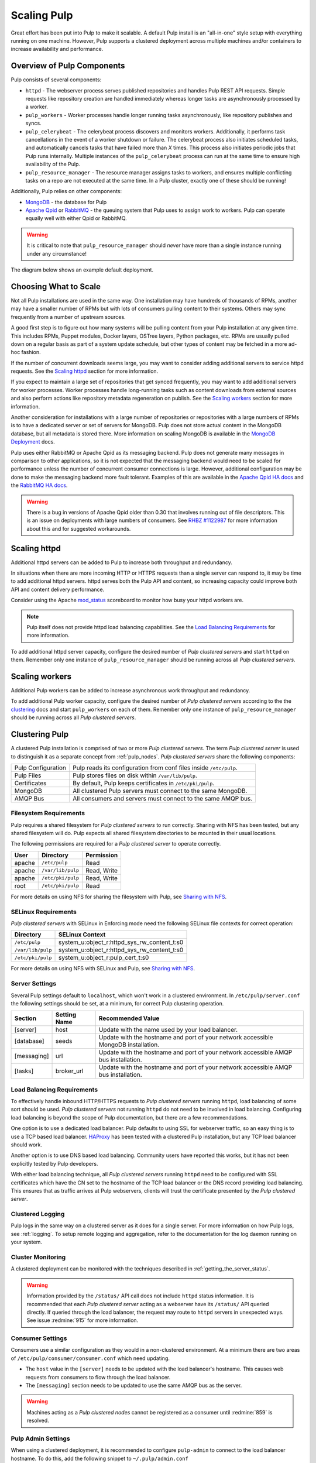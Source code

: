 .. _MongoDB: http://www.mongodb.org/
.. _Apache Qpid: https://qpid.apache.org/
.. _RabbitMQ: http://www.rabbitmq.com/
.. _MongoDB Deployment: http://www.mongodb.org/about/introduction/#deployment-architectures
.. _Apache Qpid HA docs: https://qpid.apache.org/releases/qpid-0.28/cpp-broker/book/chapter-ha.html
.. _RabbitMQ HA docs: http://www.rabbitmq.com/ha.html
.. _mod_status: https://httpd.apache.org/docs/2.2/mod/mod_status.html
.. _HAProxy: http://www.haproxy.org/

Scaling Pulp
============

Great effort has been put into Pulp to make it scalable. A default Pulp
install is an "all-in-one" style setup with everything running on one machine.
However, Pulp supports a clustered deployment across multiple machines and/or
containers to increase availability and performance.

Overview of Pulp Components
---------------------------

Pulp consists of several components:

* ``httpd`` - The webserver process serves published repositories and handles
  Pulp REST API requests. Simple requests like repository creation are handled
  immediately whereas longer tasks are asynchronously processed by a worker.

* ``pulp_workers`` - Worker processes handle longer running tasks
  asynchronously, like repository publishes and syncs.

* ``pulp_celerybeat`` - The celerybeat process discovers and monitors workers.
  Additionally, it performs task cancellations in the event of a worker
  shutdown or failure. The celerybeat process also initiates scheduled tasks,
  and automatically cancels tasks that have failed more than *X* times. This
  process also initiates periodic jobs that Pulp runs internally. Multiple
  instances of the ``pulp_celerybeat`` process can run at the same time to
  ensure high availability of the Pulp.

* ``pulp_resource_manager`` - The resource manager assigns tasks to workers,
  and ensures multiple conflicting tasks on a repo are not executed at the same
  time. In a Pulp cluster, exactly one of these should be running!

Additionally, Pulp relies on other components:

* `MongoDB`_ - the database for Pulp

* `Apache Qpid`_ or `RabbitMQ`_ - the queuing system that Pulp uses to assign
  work to workers. Pulp can operate equally well with either Qpid or RabbitMQ.

.. warning:: It is critical to note that ``pulp_resource_manager`` should
   *never* have more than a single instance running under any circumstance!

The diagram below shows an example default deployment.

.. image:: images/pulp-exp1.png

.. This section is still TODO.
.. Sizing Considerations
.. ^^^^^^^^^^^^^^^^^^^^^
.. 
.. * Storage Considerations
.. 
..   * How much disk should someone allocate to a Pulp install, and which dirs
..     should be mapped backed-up storage? Which dirs should be on local disk?
.. 
..   * When should they grow their volume?
.. 
..   * How do you recover if a volume does indeed fill up?
.. 

Choosing What to Scale
----------------------

Not all Pulp installations are used in the same way. One installation may have
hundreds of thousands of RPMs, another may have a smaller number of RPMs but
with lots of consumers pulling content to their systems. Others may sync
frequently from a number of upstream sources.

A good first step is to figure out how many systems will be pulling content
from your Pulp installation at any given time. This includes RPMs, Puppet
modules, Docker layers, OSTree layers, Python packages, etc. RPMs are usually
pulled down on a regular basis as part of a system update schedule, but other
types of content may be fetched in a more ad-hoc fashion.

If the number of concurrent downloads seems large, you may want to consider
adding additional servers to service httpd requests. See the `Scaling httpd`_
section for more information.

If you expect to maintain a large set of repositories that get synced
frequently, you may want to add additional servers for worker processes.
Worker processes handle long-running tasks such as content downloads
from external sources and also perform actions like repository metadata
regeneration on publish. See the `Scaling workers`_ section for more
information.

Another consideration for installations with a large number of repositories
or repositories with a large numbers of RPMs is to have a dedicated server
or set of servers for MongoDB. Pulp does not store actual content in the
MongoDB database, but all metadata is stored there. More information on
scaling MongoDB is available in the `MongoDB Deployment`_ docs.

Pulp uses either RabbitMQ or Apache Qpid as its messaging backend. Pulp does
not generate many messages in comparison to other applications, so it is not
expected that the messaging backend would need to be scaled for performance
unless the number of concurrent consumer connections is large. However,
additional configuration may be done to make the messaging backend more fault
tolerant. Examples of this are available in the `Apache Qpid HA docs`_ and
the `RabbitMQ HA docs`_.

.. warning:: There is a bug in versions of Apache Qpid older than 0.30 that
    involves running out of file descriptors. This is an issue on deployments
    with large numbers of consumers. See
    `RHBZ #1122987 <https://bugzilla.redhat.com/show_bug.cgi?id=1122987>`_
    for more information about this and for suggested workarounds.


Scaling httpd
-------------
Additional httpd servers can be added to Pulp to increase both throughput
and redundancy.

In situations when there are more incoming HTTP or HTTPS requests than a single
server can respond to, it may be time to add additional httpd servers. httpd
serves both the Pulp API and content, so increasing capacity could improve
both API and content delivery performance.

Consider using the Apache `mod_status`_ scoreboard to monitor how busy your
httpd workers are.

.. note::
    Pulp itself does not provide httpd load balancing capabilities. See the
    `Load Balancing Requirements`_ for more information.

To add additional httpd server capacity, configure the desired number of
`Pulp clustered servers` and start ``httpd`` on them. Remember only one
instance of ``pulp_resource_manager`` should be running across all `Pulp clustered servers`.


Scaling workers
---------------

Additional Pulp workers can be added to increase asynchronous work throughput
and redundancy.

To add additional Pulp worker capacity, configure the desired number of `Pulp
clustered servers` according to the the `clustering`_ docs and start
``pulp_workers`` on each of them. Remember only one instance of ``pulp_resource_manager``
should be running across all `Pulp clustered servers`.


.. _clustering:

Clustering Pulp
---------------

A clustered Pulp installation is comprised of two or more `Pulp clustered
servers`. The term `Pulp clustered server` is used to distinguish it as a
separate concept from :ref:`pulp_nodes`. `Pulp clustered servers` share the
following components:

+--------------------+---------------------------------------------------------+
| Pulp Configuration | Pulp reads its configuration from conf files inside     |
|                    | ``/etc/pulp``.                                          |
+--------------------+---------------------------------------------------------+
| Pulp Files         | Pulp stores files on disk within ``/var/lib/pulp``.     |
+--------------------+---------------------------------------------------------+
| Certificates       | By default, Pulp keeps certificates in                  |
|                    | ``/etc/pki/pulp``.                                      |
+--------------------+---------------------------------------------------------+
| MongoDB            | All clustered Pulp servers must connect to the same     |
|                    | MongoDB.                                                |
+--------------------+---------------------------------------------------------+
| AMQP Bus           | All consumers and servers must connect to the same AMQP |
|                    | bus.                                                    |
+--------------------+---------------------------------------------------------+


Filesystem Requirements
^^^^^^^^^^^^^^^^^^^^^^^

Pulp requires a shared filesystem for `Pulp clustered servers` to run
correctly. Sharing with NFS has been tested, but any shared filesystem will
do. Pulp expects all shared filesystem directories to be mounted in their
usual locations.

The following permissions are required for a `Pulp clustered server` to operate
correctly.

+--------+-------------------+------------------------------------------------+
| User   | Directory         | Permission                                     |
+========+===================+================================================+
| apache | ``/etc/pulp``     | Read                                           |
+--------+-------------------+------------------------------------------------+
| apache | ``/var/lib/pulp`` | Read, Write                                    |
+--------+-------------------+------------------------------------------------+
| apache | ``/etc/pki/pulp`` | Read, Write                                    |
+--------+-------------------+------------------------------------------------+
| root   | ``/etc/pki/pulp`` | Read                                           |
+--------+-------------------+------------------------------------------------+

For more details on using NFS for sharing the filesystem with Pulp, see
`Sharing with NFS`_.

SELinux Requirements
^^^^^^^^^^^^^^^^^^^^

`Pulp clustered servers` with SELinux in Enforcing mode need the following
SELinux file contexts for correct operation:

+--------------------+---------------------------------------------+
| Directory          | SELinux Context                             |
+====================+=============================================+
| ``/etc/pulp``      | system_u:object_r:httpd_sys_rw_content_t:s0 |
+--------------------+---------------------------------------------+
| ``/var/lib/pulp``  | system_u:object_r:httpd_sys_rw_content_t:s0 |
+--------------------+---------------------------------------------+
| ``/etc/pki/pulp``  | system_u:object_r:pulp_cert_t:s0            |
+--------------------+---------------------------------------------+

For more details on using NFS with SELinux and Pulp, see `Sharing with NFS`_.


Server Settings
^^^^^^^^^^^^^^^

Several Pulp settings default to ``localhost``, which won't work in a
clustered environment. In ``/etc/pulp/server.conf`` the following settings
should be set, at a minimum, for correct Pulp clustering operation.

+-------------+--------------+-----------------------------------------------+
| Section     | Setting Name | Recommended Value                             |
+=============+==============+===============================================+
| [server]    | host         | Update with the name used by your             |
|             |              | load balancer.                                |
+-------------+--------------+-----------------------------------------------+
| [database]  | seeds        | Update with the hostname and port of your     |
|             |              | network accessible MongoDB installation.      |
+-------------+--------------+-----------------------------------------------+
| [messaging] | url          | Update with the hostname and port of your     |
|             |              | network accessible AMQP bus installation.     |
+-------------+--------------+-----------------------------------------------+
| [tasks]     | broker_url   | Update with the hostname and port of your     |
|             |              | network accessible AMQP bus installation.     |
+-------------+--------------+-----------------------------------------------+


Load Balancing Requirements
^^^^^^^^^^^^^^^^^^^^^^^^^^^

To effectively handle inbound HTTP/HTTPS requests to `Pulp clustered
servers` running ``httpd``, load balancing of some sort should be
used. `Pulp clustered servers` not running ``httpd`` do not need to be
involved in load balancing. Configuring load balancing is beyond the
scope of Pulp documentation, but there are a few recommendations.

One option is to use a dedicated load balancer. Pulp defaults to using SSL
for webserver traffic, so an easy thing is to use a TCP based load
balancer. `HAProxy`_ has been tested with a clustered Pulp installation,
but any TCP load balancer should work.

Another option is to use DNS based load balancing. Community users have
reported this works, but it has not been explicitly tested by Pulp
developers.

With either load balancing technique, all `Pulp clustered servers`
running ``httpd`` need to be configured with SSL certificates which
have the CN set to the hostname of the TCP load balancer or the DNS
record providing load balancing. This ensures that as traffic arrives
at Pulp webservers, clients will trust the certificate presented by
the `Pulp clustered server`.


Clustered Logging
^^^^^^^^^^^^^^^^^

Pulp logs in the same way on a clustered server as it does for a single
server. For more information on how Pulp logs, see :ref:`logging`. To setup
remote logging and aggregation, refer to the documentation for the log daemon
running on your system.


.. _clustered_monitoring:

Cluster Monitoring
^^^^^^^^^^^^^^^^^^

A clustered deployment can be monitored with the techniques described in
:ref:`getting_the_server_status`.

.. warning:: Information provided by the ``/status/`` API call does not
    include ``httpd`` status information. It is recommended that each
    `Pulp clustered server` acting as a webserver have its ``/status/``
    API queried directly. If queried through the load balancer, the
    request may route to ``httpd`` servers in unexpected ways. See
    issue :redmine:`915` for more information.


Consumer Settings
^^^^^^^^^^^^^^^^^

Consumers use a similar configuration as they would in a non-clustered
environment. At a minimum there are two areas of
``/etc/pulp/consumer/consumer.conf`` which need updating.

* The ``host`` value in the ``[server]`` needs to be updated with the
  load balancer's hostname. This causes web requests from consumers
  to flow through the load balancer.

* The ``[messaging]`` section needs to be updated to use the same AMQP bus as
  the server.

.. warning:: Machines acting as a `Pulp clustered nodes` cannot be registered
    as a consumer until :redmine:`859` is resolved.


Pulp Admin Settings
^^^^^^^^^^^^^^^^^^^

When using a clustered deployment, it is recommended to configure
``pulp-admin`` to connect to the load balancer hostname. To do this, add
the following snippet to ``~/.pulp/admin.conf``

::

    [server]
    host: example.com

    # This example assumes example.com is your load balancer or DNS record
    # providing load balancing


Sharing with NFS
^^^^^^^^^^^^^^^^

NFS has been tested with Pulp to share the ``/etc/pulp``, ``/var/lib/pulp``,
and ``/etc/pki/pulp`` sections of the filesystem, but any shared filesystem
should work. Typically `Pulp clustered servers` will act as NFS clients,
and a third party machine will act as the NFS server.

.. warning::
    Exporting the same directory name (ie: pulp) multiple times can cause the
    NFS client to incorrectly believe it has already mounted the export. Use
    the NFS option ``fsid`` with integer numbers to uniquely identify NFS
    exports.

NFS expects user ids (UID) and group ids (GID) of a client to map directly
with the UID and GID on the server. To keep your NFS export config simple,
it is recommended that all NFS servers and clients have the same UID and GID
for the user ``apache``. If they differ throughout the cluster, use NFS
options to map UIDs and GIDs accordingly.

Most NFS versions by default squash root which prevents ``root`` on NFS
clients from automatically having root access on the NFS server. This
typically prevents ``root`` on a `Pulp clustered server` from having the
necessary Read access on ``/etc/pki/pulp``. One secure way to workaround
this without opening up root access on the NFS server is to use the
``anonuid`` and ``anongid`` NFS options to specify the UID and GID of
``apache`` on the NFS server. This will effectively provide ``root`` on the
NFS client with read access to the necessary files in ``/etc/pki/pulp``.

If using SELinux in Enforcing mode, specify the necessary
`SELinux Requirements`_ with the NFS option ``context``.
